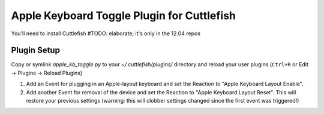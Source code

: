 Apple Keyboard Toggle Plugin for Cuttlefish
===========================================

You'll need to install Cuttlefish
#TODO: elaborate; it's only in the 12.04 repos

Plugin Setup
------------
Copy or symlink `apple_kb_toggle.py` to your `~/.cuttlefish/plugins/` directory
and reload your user plugins (``Ctrl+R`` or Edit -> Plugins -> Reload Plugins)

1. Add an Event for plugging in an Apple-layout keyboard and set the Reaction
   to "Apple Keyboard Layout Enable".
2. Add another Event for removal of the device and set the Reaction to
   "Apple Keyboard Layout Reset". This will restore your previous settings
   (warning: this will clobber settings changed since the first event was
   triggered!)

